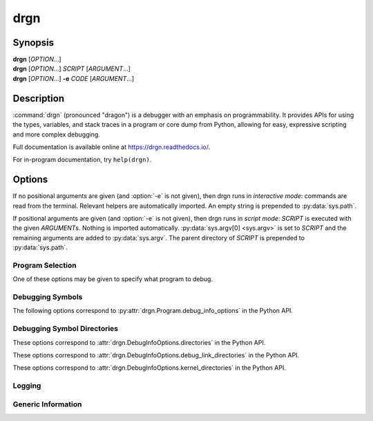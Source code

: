 drgn
====

Synopsis
--------

| **drgn** [*OPTION*...]
| **drgn** [*OPTION*...] *SCRIPT* [*ARGUMENT*...]
| **drgn** [*OPTION*...] **-e** *CODE* [*ARGUMENT*...]

Description
-----------

:command:`drgn` (pronounced "dragon") is a debugger with an emphasis on
programmability. It provides APIs for using the types, variables, and stack
traces in a program or core dump from Python, allowing for easy, expressive
scripting and more complex debugging.

Full documentation is available online at https://drgn.readthedocs.io/.

For in-program documentation, try ``help(drgn)``.

Options
-------

.. program:: drgn

If no positional arguments are given (and :option:`-e` is not given), then drgn
runs in *interactive mode*: commands are read from the terminal. Relevant
helpers are automatically imported. An empty string is prepended to
:py:data:`sys.path`.

If positional arguments are given (and :option:`-e` is not given), then drgn
runs in *script mode*: *SCRIPT* is executed with the given *ARGUMENT*\ s.
Nothing is imported automatically. :py:data:`sys.argv[0] <sys.argv>` is set to
*SCRIPT* and the remaining arguments are added to :py:data:`sys.argv`. The
parent directory of *SCRIPT* is prepended to :py:data:`sys.path`.

.. option:: -e {CODE}

    Evaluate the given code and exit. Relevant helpers are automatically
    imported. :py:data:`sys.argv[0] <sys.argv>` is set to *-e* and the
    remaining arguments are added to :py:data:`sys.argv`. An empty string is
    prepended to :py:data:`sys.path`.

Program Selection
^^^^^^^^^^^^^^^^^

One of these options may be given to specify what program to debug.

.. option:: -k, --kernel

    Debug the running kernel. This is the default.

.. option:: -c, --core {PATH}

    Debug the given core dump.

.. option:: -p, --pid {PID}

    Debug the running process with the given process ID.

Debugging Symbols
^^^^^^^^^^^^^^^^^

.. option:: -s, --symbols {PATH}

    Load debugging symbols from the given file. If the file does not correspond
    to a loaded executable, library, or module, then a warning is printed and
    it is ignored; see :option:`--extra-symbols` for an alternative.

    This option may be given more than once.

.. option:: --main-symbols

    Only load debugging symbols for the main executable and those added with
    :option:`-s` or :option:`--extra-symbols`.

.. option:: --no-default-symbols

    Don't load any debugging symbols that were not explicitly added with
    :option:`-s` or :option:`--extra-symbols`.

.. option:: --extra-symbols {PATH}

    Load additional debugging symbols from the given file, which is assumed not
    to correspond to a loaded executable, library, or module.

    This option may be given more than once.

The following options correspond to :py:attr:`drgn.Program.debug_info_options`
in the Python API.

.. option:: --try-symbols-by {METHOD[,METHOD...]}

    Enable loading debugging symbols using the given methods. *METHOD* may be:

    * The name of a debugging information finder (``standard``, ``debuginfod``,
      or any added by plugins).
    * ``module-name``: if the name of a module looks like a filesystem path, try the
      file at that path.
    * ``build-id``: search by build ID.
    * ``debug-link``: search by debug link (e.g., ``.gnu_debuglink``).
    * ``procfs``: try :file:`/proc/{pid}/exe` or :file:`/proc/{pid}/map_files`.
    * ``embedded-vdso``: try vDSO data saved in a core dump.
    * ``reuse``: try reusing a previously used file.
    * ``supplementary``: try finding supplementary files (e.g.,
      ``.gnu_debugaltlink``).
    * ``kmod=depmod``: search using *depmod* metadata.
    * ``kmod=walk``: search by walking kernel directories.
    * ``kmod=depmod-or-walk``: search using *depmod* metadata if it is
      available or by walking kernel directories if *depmod* metadata does not
      exist.
    * ``kmod=depmod-and-walk``: search using *depmod* metadata if it is
      available, then by walking kernel directories if *depmod* metadata does
      not exist or does not contain the desired module.

    Multiple methods may be enabled by passing a comma-separated list. This
    option may be given more than once, in which case the lists will be
    combined.

.. option:: --no-symbols-by {METHOD[,METHOD...]}

    Disable loading debugging symbols using the given methods. *METHOD* may be
    the name of a debugging information finder, ``module-name``, ``build-id``,
    ``debug-link``, ``procfs``, ``embedded-vdso``, ``reuse``,
    ``supplementary``, or ``kmod``.

    Multiple methods may be disabled by passing a comma-separated list. This
    option may be given more than once, in which case the lists will be
    combined.

Debugging Symbol Directories
^^^^^^^^^^^^^^^^^^^^^^^^^^^^

These options correspond to :attr:`drgn.DebugInfoOptions.directories` in the
Python API.

.. option:: --debug-directory {PATH}

    Search for debugging symbols in the given directory.

    By default, these directories are used for searches by build ID, debug
    link, for supplementary files, and for kernel files.

    This option may be given more than once to search in multiple directories.

.. option:: --no-default-debug-directories

    Don't search for debugging symbols in the standard directories or those
    added by plugins.

These options correspond to
:attr:`drgn.DebugInfoOptions.debug_link_directories` in the Python API.

.. option:: --debug-link-directory {PATH}

    Search for debugging symbols by debug link in the given directory.

    ``$ORIGIN`` (or ``${ORIGIN}``) is replaced with the absolute path of the
    directory containing the loaded file.

    This option may be given more than once to search in multiple directories.

.. option:: --no-default-debug-link-directories

    Don't search for debugging symbols by debug link in the standard
    directories or those added by plugins.

These options correspond to :attr:`drgn.DebugInfoOptions.kernel_directories` in
the Python API.

.. option:: --kernel-directory {PATH}

    Search for the kernel image and loadable kernel modules in the given
    directory.

    This option may be given more than once to search in multiple directories.

.. option:: --no-default-kernel-directories

    Don't search for the kernel image and loadable kernel modules in the
    standard directories or those added by plugins.

Logging
^^^^^^^

.. option:: --log-level {\{debug,info,warning,error,critical,none\}}

    Log messages of at least the given level to standard error. The default is
    *warning*.

.. option:: -q, --quiet

    Don't print any logs or download progress. This is equivalent to
    :option:`--log-level none <--log-level>`.

Generic Information
^^^^^^^^^^^^^^^^^^^

.. option:: -h, --help

    Show a help message and exit.

.. option:: --version

    Show :command:`drgn`'s version information and exit.
